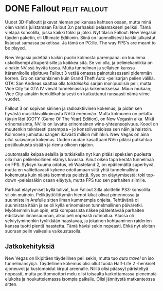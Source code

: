 * DONE Fallout                                                :pelit:fallout:
CLOSED: [2013-06-18 Tue 16:04]
:LOGBOOK:
- State "DONE"       from "TODO"       [2013-06-18 Tue 16:04]
:END:

Uudet 3D-Falloutit jakavat hieman pelikansaa kahteen osaan, mutta minä
olen valmis julistamaan Fallout 3:n parhaaksi pelaamakseni peliksi.
Tämä vieläpä konsolilla, jossa kaikki tökki ja jökki. Nyt tilasin
Fallout: New Vegasin täyden paketin, eli Ultimate Editionin. Siinä on
luonnollisesti kaikki julkaistut lisäosat samassa paketissa. Ja tämä
on PC:lle. The way FPS's are meant to be played.

New Vegasia pidetään kaikin puolin kolmosta parempana: on kuulema
uskollisempi alkuperäisille ja kaikkea sitä. Se voi olla, ja
pelimekaniikka on ainakin NV:ssä hyvää tasoa. Mutta tunnelman ja
sellaisen kanssa itärannikolle sijoittuva Fallout 3 vetää omassa
painotuksessani pidemmän korren. Ero on samanlainen kuin Grand Theft
Auto -pelisarjan pelien välillä. GTA: San Andreas saattaa olla
/toistaiseksi/ sarjan monipuolisin peli, mutta Vice City tai GTA IV
vievät tunnelmassa ja kokemuksessa. Maun mukaan; Vice City ainakin
henkilökohtaisesti on kutkuttanut runsaasti nämä viime vuodet.

Fallout 3 on sopivan sininen ja radioaktiivinen kokemus, ja pidän sen
hyvästä musiikkivalikoimasta NV:tä enemmän. Mutta kolmonen on pelattu
täysin läpi (GOTY (Game Of The Year) Edition), on New Vegasin aika.
Mikä erinomaisinta, NV:lle on luvattu erinomainen wine-yhteensopivuus.
Koodi on muutenkin teknisesti parempaa -- jo konsoliversioissa sen
näin ja haistoin. Kolmonen jumiutuu sangen ikävästi milloin mihinkin.
New Vegas on aina ollut sulavampi kokemus. Uuden raudan kasattuani
NV:n pitäisi putkahtaa postiluukusta sisään ja riemu olkoon rajaton.

Joutomaalla kelpaa selailla ja tutkiskella nyt kun pitäisi speksien
puolesta olla ihan pelikelvollinen elämys luvassa. Ainut oikea tapa
kerätä tunnelmaa on FPS. Syksyn kuuma odotus, eli Wasteland 2, on
epäilemättä superhyvä, mutta en valitettavasti kykene odottamaan siitä
yhtä tunnelmallista kokemusta kuin näistä isommista peleistä. Kyse on
eläytymisestä: toki top-down -peleissäkin osaan eläytyä, mutta FPS tuo
sen parhaiten silmille.

Parhaat eläytymiset kyllä tulivat, kun Fallout 3:lla aloittelin
PS3-konsolilla silloin muinoin. Pelikäyttöliittymän hienot kikat
olivat pimennossa ja suunnistelin Arefulle sitten ilman kummempia
ohjeita. Tehtävänä oli suunnistaa itään ja se oli kyllä erinomaisen
tunnelmallinen päiväretki. Myöhemmin kun opin, että kompassista näkee
päätehtävää parhaiten edistävän ilmansuunnan, alkoi peli nopeasti
rutinoitua. Alussa oli selviytyminenkin tyylikkään haastavaa, ja
jokainen kohtaaminen raiderien kanssa tuotti pientä haastetta. Tämä
hävisi sekin nopeasti. Ehkä nyt aloitan suoraan pelin vaikealla
vaikeustasolla.

** Jatkokehityksiä

New Vegas on likipitäen täydellinen peli sekin, mutta tuo /auto
travel/ on iso tunnelmansyöjä. Täydellinen kokemus olisi ollut tuoda
Half-Life 2 -henkiset ajoneuvot ja kustomoidut kirput areenalle.
Niillä olisi päässyt päristeltyä nopeasti, mutta polttomoottori melu
olisi toisaalta karkottamassa pienempiä elukoita ja houkuttelemassa
isompia paikalle. Olisi jännitystä matkanteossa sitten.
